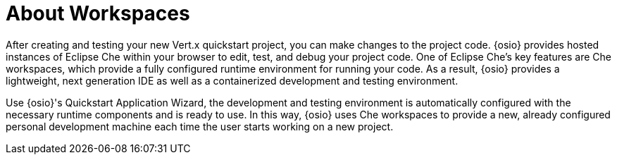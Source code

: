 [#about_workspaces]
= About Workspaces

After creating and testing your new Vert.x quickstart project, you can make changes to the project code. {osio} provides hosted instances of Eclipse Che within your browser to edit, test, and debug your project code. One of Eclipse Che's key features are Che workspaces, which provide a fully configured runtime environment for running your code. As a result, {osio} provides a lightweight, next generation IDE as well as a containerized development and testing environment.

Use {osio}'s Quickstart Application Wizard, the development and testing environment is automatically configured with the necessary runtime components and is ready to use. In this way, {osio} uses Che workspaces to provide a new, already configured personal development machine each time the user starts working on a new project.

